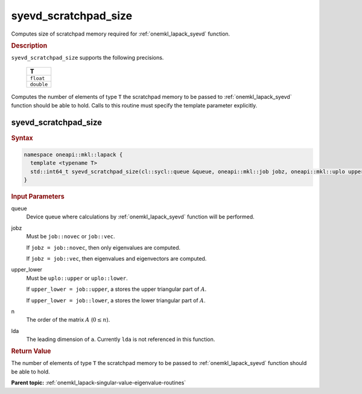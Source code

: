 .. SPDX-FileCopyrightText: 2019-2020 Intel Corporation
..
.. SPDX-License-Identifier: CC-BY-4.0

.. _onemkl_lapack_syevd_scratchpad_size:

syevd_scratchpad_size
=====================

Computes size of scratchpad memory required for :ref:`onemkl_lapack_syevd` function.

.. container:: section

  .. rubric:: Description
         
``syevd_scratchpad_size`` supports the following precisions.

     .. list-table:: 
        :header-rows: 1

        * -  T 
        * -  ``float`` 
        * -  ``double`` 

Computes the number of elements of type ``T`` the scratchpad memory to be passed to :ref:`onemkl_lapack_syevd` function should be able to hold.
Calls to this routine must specify the template parameter explicitly.

syevd_scratchpad_size
---------------------

.. container:: section

  .. rubric:: Syntax

.. code-block:: cpp

    namespace oneapi::mkl::lapack {
      template <typename T>
      std::int64_t syevd_scratchpad_size(cl::sycl::queue &queue, oneapi::mkl::job jobz, oneapi::mkl::uplo upper_lower, std::int64_t n, std::int64_t lda) 
    }

.. container:: section

  .. rubric:: Input Parameters
         
queue
   Device queue where calculations by :ref:`onemkl_lapack_syevd` function will be performed.

jobz
   Must be ``job::novec`` or ``job::vec``.

   If ``jobz = job::novec``, then only eigenvalues are computed.

   If ``jobz = job::vec``, then eigenvalues and eigenvectors are
   computed.

upper_lower
   Must be ``uplo::upper`` or ``uplo::lower``.

   If ``upper_lower = job::upper``, a stores the upper triangular
   part of :math:`A`.

   If ``upper_lower = job::lower``, a stores the lower triangular
   part of :math:`A`.

n
   The order of the matrix :math:`A` (:math:`0 \le n`).

lda
   The leading dimension of ``a``. Currently ``lda`` is not referenced in
   this function.

.. container:: section

  .. rubric:: Return Value
         
The number of elements of type ``T`` the scratchpad memory to be passed to :ref:`onemkl_lapack_syevd` function should be able to hold.

**Parent topic:** :ref:`onemkl_lapack-singular-value-eigenvalue-routines`


